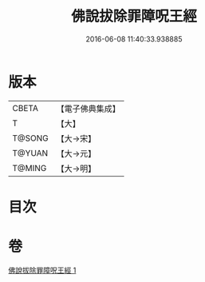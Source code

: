 #+TITLE: 佛說拔除罪障呪王經 
#+DATE: 2016-06-08 11:40:33.938885

* 版本
 |     CBETA|【電子佛典集成】|
 |         T|【大】     |
 |    T@SONG|【大→宋】   |
 |    T@YUAN|【大→元】   |
 |    T@MING|【大→明】   |

* 目次

* 卷
[[file:KR6j0628_001.txt][佛說拔除罪障呪王經 1]]

